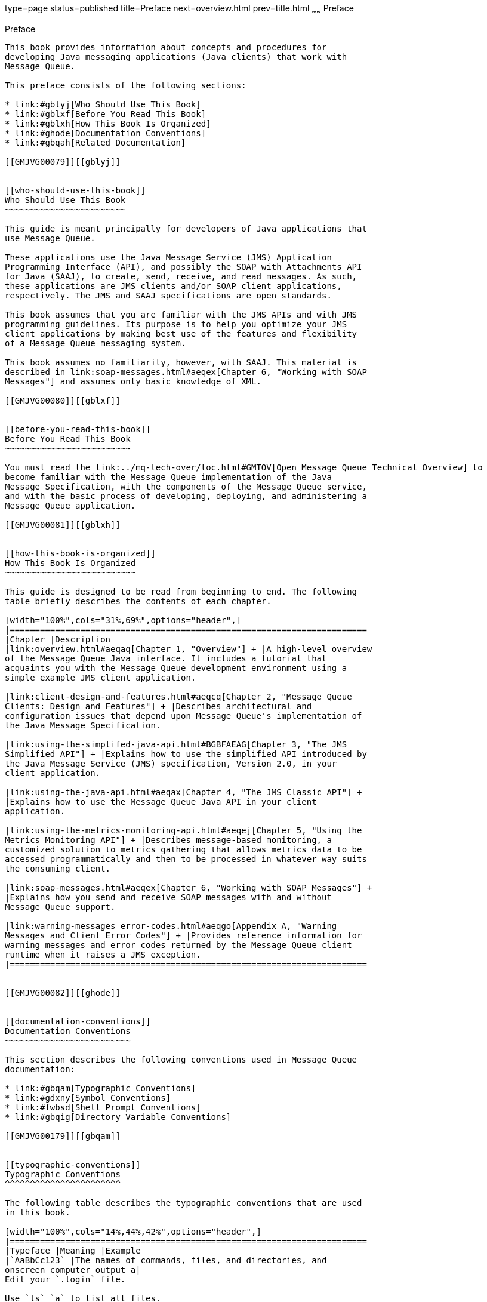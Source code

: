 type=page
status=published
title=Preface
next=overview.html
prev=title.html
~~~~~~
Preface
=======

[[GMJVG00011]][[gblyo]]


[[preface]]
Preface
-------

This book provides information about concepts and procedures for
developing Java messaging applications (Java clients) that work with
Message Queue.

This preface consists of the following sections:

* link:#gblyj[Who Should Use This Book]
* link:#gblxf[Before You Read This Book]
* link:#gblxh[How This Book Is Organized]
* link:#ghode[Documentation Conventions]
* link:#gbqah[Related Documentation]

[[GMJVG00079]][[gblyj]]


[[who-should-use-this-book]]
Who Should Use This Book
~~~~~~~~~~~~~~~~~~~~~~~~

This guide is meant principally for developers of Java applications that
use Message Queue.

These applications use the Java Message Service (JMS) Application
Programming Interface (API), and possibly the SOAP with Attachments API
for Java (SAAJ), to create, send, receive, and read messages. As such,
these applications are JMS clients and/or SOAP client applications,
respectively. The JMS and SAAJ specifications are open standards.

This book assumes that you are familiar with the JMS APIs and with JMS
programming guidelines. Its purpose is to help you optimize your JMS
client applications by making best use of the features and flexibility
of a Message Queue messaging system.

This book assumes no familiarity, however, with SAAJ. This material is
described in link:soap-messages.html#aeqex[Chapter 6, "Working with SOAP
Messages"] and assumes only basic knowledge of XML.

[[GMJVG00080]][[gblxf]]


[[before-you-read-this-book]]
Before You Read This Book
~~~~~~~~~~~~~~~~~~~~~~~~~

You must read the link:../mq-tech-over/toc.html#GMTOV[Open Message Queue Technical Overview] to
become familiar with the Message Queue implementation of the Java
Message Specification, with the components of the Message Queue service,
and with the basic process of developing, deploying, and administering a
Message Queue application.

[[GMJVG00081]][[gblxh]]


[[how-this-book-is-organized]]
How This Book Is Organized
~~~~~~~~~~~~~~~~~~~~~~~~~~

This guide is designed to be read from beginning to end. The following
table briefly describes the contents of each chapter.

[width="100%",cols="31%,69%",options="header",]
|=======================================================================
|Chapter |Description
|link:overview.html#aeqaq[Chapter 1, "Overview"] + |A high-level overview
of the Message Queue Java interface. It includes a tutorial that
acquaints you with the Message Queue development environment using a
simple example JMS client application.

|link:client-design-and-features.html#aeqcq[Chapter 2, "Message Queue
Clients: Design and Features"] + |Describes architectural and
configuration issues that depend upon Message Queue's implementation of
the Java Message Specification.

|link:using-the-simplifed-java-api.html#BGBFAEAG[Chapter 3, "The JMS
Simplified API"] + |Explains how to use the simplified API introduced by
the Java Message Service (JMS) specification, Version 2.0, in your
client application.

|link:using-the-java-api.html#aeqax[Chapter 4, "The JMS Classic API"] +
|Explains how to use the Message Queue Java API in your client
application.

|link:using-the-metrics-monitoring-api.html#aeqej[Chapter 5, "Using the
Metrics Monitoring API"] + |Describes message-based monitoring, a
customized solution to metrics gathering that allows metrics data to be
accessed programmatically and then to be processed in whatever way suits
the consuming client.

|link:soap-messages.html#aeqex[Chapter 6, "Working with SOAP Messages"] +
|Explains how you send and receive SOAP messages with and without
Message Queue support.

|link:warning-messages_error-codes.html#aeqgo[Appendix A, "Warning
Messages and Client Error Codes"] + |Provides reference information for
warning messages and error codes returned by the Message Queue client
runtime when it raises a JMS exception.
|=======================================================================


[[GMJVG00082]][[ghode]]


[[documentation-conventions]]
Documentation Conventions
~~~~~~~~~~~~~~~~~~~~~~~~~

This section describes the following conventions used in Message Queue
documentation:

* link:#gbqam[Typographic Conventions]
* link:#gdxny[Symbol Conventions]
* link:#fwbsd[Shell Prompt Conventions]
* link:#gbqig[Directory Variable Conventions]

[[GMJVG00179]][[gbqam]]


[[typographic-conventions]]
Typographic Conventions
^^^^^^^^^^^^^^^^^^^^^^^

The following table describes the typographic conventions that are used
in this book.

[width="100%",cols="14%,44%,42%",options="header",]
|=======================================================================
|Typeface |Meaning |Example
|`AaBbCc123` |The names of commands, files, and directories, and
onscreen computer output a|
Edit your `.login` file.

Use `ls` `a` to list all files.

`machine_name% you have mail.`

|`AaBbCc123` |What you type, contrasted with onscreen computer output a|
`machine_name%` `su`

`Password:`

|aabbcc123 |Placeholder: replace with a real name or value |The command
to remove a file is `rm` filename.

|AaBbCc123 |Book titles, new terms, and terms to be emphasized a|
Read Chapter 6 in the User's Guide.

A cache is a copy that is stored locally.

Do not save the file.

Note: Some emphasized items appear bold online.

|=======================================================================


[[GMJVG00180]][[gdxny]]


[[symbol-conventions]]
Symbol Conventions
^^^^^^^^^^^^^^^^^^

The following table explains symbols that might be used in this book.

[width="100%",cols="11%,27%,28%,34%",options="header",]
|=======================================================================
|Symbol |Description |Example |Meaning
|`[ ]` |Contains optional arguments and command options. |`ls [-l]` |The
`-l` option is not required.

|`{ \| }` |Contains a set of choices for a required command option.
|`-d {y\|n}` |The `-d` option requires that you use either the `y`
argument or the `n` argument.

|`${ }` |Indicates a variable reference. |`${com.sun.javaRoot}`
|References the value of the `com.sun.javaRoot` variable.

|- |Joins simultaneous multiple keystrokes. |Control-A |Press the
Control key while you press the A key.

|+ + |Joins consecutive multiple keystrokes. |Ctrl+A+N |Press the
Control key, release it, and then press the subsequent keys.

|> |Indicates menu item selection in a graphical user interface. |File >
New > Templates |From the File menu, choose New. From the New submenu,
choose Templates.
|=======================================================================


[[GMJVG00181]][[fwbsd]]


[[shell-prompt-conventions]]
Shell Prompt Conventions
^^^^^^^^^^^^^^^^^^^^^^^^

The following table shows the conventions used in Message Queue
documentation for the default UNIX system prompt and superuser prompt
for the C shell, Bourne shell, Korn shell, and for the Windows operating
system.

[width="100%",cols="67%,33%",options="header",]
|===================================================================
|Shell |Prompt
|C shell on UNIX, Linux, or AIX |machine-name`%`
|C shell superuser on UNIX, Linux, or AIX |machine-name`#`
|Bourne shell and Korn shell on UNIX, Linux, or AIX |`$` +
|Bourne shell and Korn shell superuser on UNIX, Linux, or AIX |`#` +
|Windows command line |`C:\>`
|===================================================================


[[GMJVG00182]][[gbqig]]


[[directory-variable-conventions]]
Directory Variable Conventions
^^^^^^^^^^^^^^^^^^^^^^^^^^^^^^

Message Queue documentation makes use of three directory variables; two
of which represent environment variables needed by Message Queue. (How
you set the environment variables varies from platform to platform.)

The following table describes the directory variables that might be
found in this book and how they are used. Some of these variables refer
to the directory mqInstallHome, which is the directory where Message
Queue is installed to when using the installer or unzipped to when using
a zip-based distribution.


[NOTE]
=======================================================================

In this book, directory variables are shown without platform-specific
environment variable notation or syntax (such as `$IMQ_HOME` on UNIX).
Non-platform-specific path names use UNIX directory separator (`/`)
notation.

=======================================================================


[width="100%",cols="19%,81%",options="header",]
|=======================================================================
|Variable |Description
|`IMQ_HOME` a|
The Message Queue home directory:

* For installations of Message Queue bundled with GlassFish Server,
`IMQ_HOME` is as-install-parent`/mq`, where as-install-parent is the
parent directory of the GlassFish Server base installation directory,
`glassfish3` by default.
* For installations of Open Message Queue, `IMQ_HOME` is
mqInstallHome`/mq`.

|`IMQ_VARHOME` a|
The directory in which Message Queue temporary or dynamically created
configuration and data files are stored; `IMQ_VARHOME` can be explicitly
set as an environment variable to point to any directory or will default
as described below:

* For installations of Message Queue bundled with GlassFish Server,
`IMQ_VARHOME` defaults to
as-install-parent`/glassfish/domains/domain1/imq`.
* For installations of Open Message Queue, `IMQ_HOME` defaults to
mqInstallHome`/var/mq`.

|`IMQ_JAVAHOME` |An environment variable that points to the location of
the Java runtime environment (JRE) required by Message Queue executable
files. By default, Message Queue looks for and uses the latest JDK, but
you can optionally set the value of `IMQ_JAVAHOME` to wherever the
preferred JRE resides.
|=======================================================================


[[GMJVG00083]][[gbqah]]


[[related-documentation]]
Related Documentation
~~~~~~~~~~~~~~~~~~~~~

The information resources listed in this section provide further
information about Message Queue in addition to that contained in this
manual. The section covers the following resources:

* link:#ghohr[Message Queue Documentation Set]
* link:#ghogx[Java Message Service (JMS) Specification]
* link:#ghogf[JavaDoc]
* link:#ghodr[Example Client Applications]
* link:#ghodm[Online Help]

[[GMJVG00183]][[ghohr]]


[[message-queue-documentation-set]]
Message Queue Documentation Set
^^^^^^^^^^^^^^^^^^^^^^^^^^^^^^^

The documents that constitute the Message Queue documentation set are
listed in the following table in the order in which you might normally
use them. These documents are available through the Oracle GlassFish
Server documentation web site at
`http://www.oracle.com/technetwork/indexes/documentation/index.html`.

[width="100%",cols="23%,22%,55%",options="header",]
|=======================================================================
|Document |Audience |Description
|link:../mq-tech-over/toc.html#GMTOV[Technical Overview] |Developers and administrators
|Describes Message Queue concepts, features, and components.

|link:../mq-release-notes/toc.html#GMRLN[Release Notes] |Developers and administrators |Includes
descriptions of new features, limitations, and known bugs, as well as
technical notes.

|link:../mq-admin-guide/toc.html#GMADG[Administration Guide] |Administrators, also recommended for
developers |Provides background and information needed to perform
administration tasks using Message Queue administration tools.

|link:../mq-dev-guide-java/toc.html#GMJVG[Developer's Guide for Java Clients] |Developers |Provides a
quick-start tutorial and programming information for developers of Java
client programs using the Message Queue implementation of the JMS or
SOAP/JAXM APIs.

|link:../mq-dev-guide-c/toc.html#GMCCG[Developer's Guide for C Clients] |Developers |Provides
programming and reference documentation for developers of C client
programs using the Message Queue C implementation of the JMS API
(C-API).

|link:../mq-dev-guide-jmx/toc.html#GMJMG[Developer's Guide for JMX Clients] |Administrators
|Provides programming and reference documentation for developers of JMX
client programs using the Message Queue JMX API.
|=======================================================================


[[GMJVG00184]][[ghogx]]


[[java-message-service-jms-specification]]
Java Message Service (JMS) Specification
^^^^^^^^^^^^^^^^^^^^^^^^^^^^^^^^^^^^^^^^

The Message Queue message service conforms to the Java Message Service
(JMS) application programming interface, described in the Java Message
Service Specification. This document can be found at the URL
`http://www.oracle.com/technetwork/java/jms/index.html`.

[[GMJVG00185]][[ghogf]]


[[javadoc]]
JavaDoc
^^^^^^^

JMS and Message Queue API documentation in JavaDoc format is included in
Message Queue installations at `IMQ_HOME/javadoc/index.html`. This
documentation can be viewed in any HTML browser. It includes standard
JMS API documentation as well as Message Queue-specific APIs.

[[GMJVG00186]][[ghodr]]


[[example-client-applications]]
Example Client Applications
^^^^^^^^^^^^^^^^^^^^^^^^^^^

Message Queue provides a number of example client applications to assist
developers.

[[GMJVG00123]][[ghodq]]


[[example-java-client-applications]]
Example Java Client Applications
++++++++++++++++++++++++++++++++

Example Java client applications are included in Message Queue
installations at `IMQ_HOME/examples`. See the `README` files located in
this directory and its subdirectories for descriptive information about
the example applications.

[[GMJVG00124]][[ghofu]]


[[example-c-client-programs]]
Example C Client Programs
+++++++++++++++++++++++++

Example C client applications are included in Message Queue
installations at `IMQ_HOME/examples/C`. See the `README` files located
in this directory and its subdirectories for descriptive information
about the example applications.

[[GMJVG00125]][[ghofn]]


[[example-jmx-client-programs]]
Example JMX Client Programs
+++++++++++++++++++++++++++

Example Java Management Extensions (JMX) client applications are
included in Message Queue installations at `IMQ_HOME/examples/jmx`. See
the `README` files located in this directory and its subdirectories for
descriptive information about the example applications.

[[GMJVG00187]][[ghodm]]


[[online-help]]
Online Help
^^^^^^^^^^^

Online help is available for the Message Queue command line utilities;
for details, see "link:../mq-admin-guide/command-line-reference.html#GMADG00047[Command Line Reference]" in Open
Message Queue Administration Guide. The Message Queue graphical user
interface (GUI) administration tool, the Administration Console, also
includes a context-sensitive help facility; for details, see
"link:../mq-admin-guide/quick-start.html#GMADG00220[Administration Console Online Help]" in Open Message
Queue Administration Guide.

